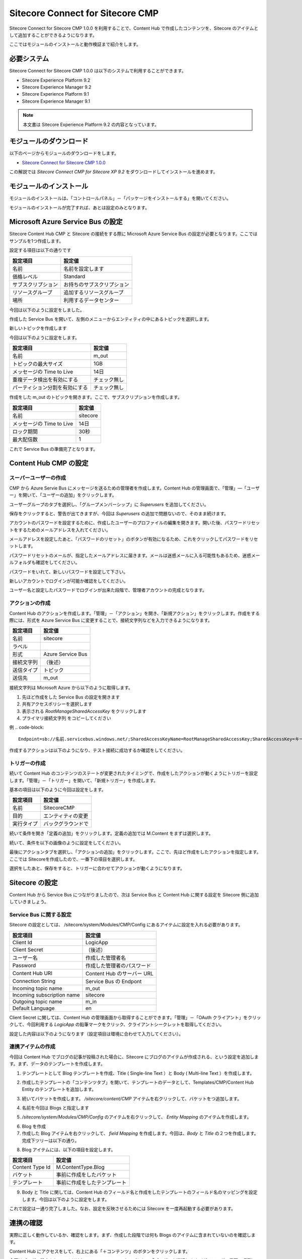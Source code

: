 #####################################
Sitecore Connect for Sitecore CMP
#####################################

Sitecore Connect for Sitecore CMP 1.0.0 を利用することで、Content Hub で作成したコンテンツを、Sitecore のアイテムとして追加することができるようになります。

ここではモジュールのインストールと動作検証まで紹介をします。

**************************
必要システム
**************************

Sitecore Connect for Sitecore CMP 1.0.0 は以下のシステムで利用することができます。

* Sitecore Experience Platform 9.2
* Sitecore Experience Manager 9.2
* Sitecore Experience Platform 9.1
* Sitecore Experience Manager 9.1

.. note:: 本文書は Sitecore Experience Platform 9.2 の内容となっています。

**************************
モジュールのダウンロード
**************************

以下のページからモジュールのダウンロードをします。

* `Sitecore Connect for Sitecore CMP 1.0.0 <https://dev.sitecore.net/Downloads/Sitecore_Connect_for_Sitecore_CMP/10/Sitecore_Connect_for_Sitecore_CMP_100.aspx>`_

この解説では `Sitecore Connect CMP for Sitecore XP 9.2` をダウンロードしてインストールを進めます。

**************************
モジュールのインストール
**************************

モジュールのインストールは、「コントロールパネル」－「パッケージをインストールする」を開いてください。

.. image:: images/chcmp01.png
   :align: center
   :width: 400px
   :alt: モジュールのインストール
   
モジュールのインストールが完了すれば、あとは設定のみとなります。

*************************************
Microsoft Azure Service Bus の設定
*************************************

Sitecore Content Hub CMP と Sitecore の接続をする際に Microsoft Azure Service Bus の設定が必要となります。ここではサンプルを1つ作成します。

.. image:: images/chcmp02.png
   :align: center
   :width: 400px
   :alt: Service Bus の作成
   
設定する項目は以下の通りです

=================== ==========================
設定項目            設定値
=================== ==========================
名前                名前を設定します
価格レベル          Standard
サブスクリプション  お持ちのサブスクリプション
リソースグループ    追加するリソースグループ
場所                利用するデータセンター
=================== ==========================

今回は以下のように設定をしました。

.. image:: images/chcmp03.png
   :align: center
   :width: 400px
   :alt: 名前空間の作成
   
作成した Service Bus を開いて、左側のメニューからエンティティの中にあるトピックを選択します。

.. image:: images/chcmp04.png
   :align: center
   :alt: トピック
   
新しいトピックを作成します

.. image:: images/chcmp05.png
   :align: center
   :width: 400px
   :alt: トピックの追加
   
今回は以下のように設定をします。

=============================== ===============
設定項目                        設定値
=============================== ===============
名前                            m_out
トピックの最大サイズ            1GB
メッセージの Time to Live       14日
重複データ検出を有効にする      チェック無し
パーティション分割を有効にする  チェック無し
=============================== ===============

.. image:: images/chcmp06.png
   :align: center
   :width: 400px
   :alt: トピックの作成
   
作成をした m_out のトピックを開きます。ここで、サブスクリプションを作成します。

.. image:: images/chcmp07.png
   :align: center
   :width: 400px
   :alt: サブスクリプションの追加
   
============================ ===========
設定項目                     設定値
============================ ===========
名前                         sitecore
メッセージの Time to Live    14日
ロック期間                   30秒
最大配信数                   1
============================ ===========

.. image:: images/chcmp08.png
   :align: center
   :width: 400px
   :alt: サブスクリプションの作成
  
これで Service Bus の準備完了となります。

************************
Content Hub CMP の設定
************************

スーパーユーザーの作成
=======================

CMP から Azure Servie Bus にメッセージを送るための管理者を作成します。Content Hub の管理画面で、「管理」―「ユーザー」を開いて、「ユーザーの追加」をクリックします。

.. image:: images/chcmp09.png
   :align: center
   :width: 400px
   :alt: ユーザーの追加

ユーザーグループのタブを選択し、「グループメンバーシップ」に `Superusers` を追加してください。

.. image:: images/chcmp10.png
   :align: center
   :width: 400px
   :alt: Superusers の追加

保存をクリックすると、警告が出てきますが、今回は `Superusers` の追加で問題ないので、そのまま続けます。

アカウントのパスワードを設定するために、作成したユーザーのプロファイルの編集を開きます。開いた後、パスワードリセットをするためのメールアドレスを入れてください。

.. image:: images/chcmp11.png
   :align: center
   :width: 400px
   :alt: プロファイルの編集

メールアドレスを設定したあと、「パスワードのリセット」のボタンが有効になるため、これをクリックしてパスワードをリセットします。

.. image:: images/chcmp12.png
   :align: center
   :width: 400px
   :alt: パスワードのリセット

パスワードリセットのメールが、指定したメールアドレスに届きます。メールは迷惑メールに入る可能性もあるため、迷惑メールフォルダも確認をしてください。

.. image:: images/chcmp13.png
   :align: center
   :width: 400px
   :alt: パスワードリセットのメール

パスワードをいれて、新しいパスワードを設定して下さい。

.. image:: images/chcmp14.png
   :align: center
   :width: 400px
   :alt: パスワードリセットの完了

新しいアカウントでログインが可能か確認をしてください。

.. image:: images/chcmp15.png
   :align: center
   :width: 400px
   :alt: パスワードリセットの完了

ユーザー名と設定したパスワードでログインが出来た段階で、管理者アカウントの完成となります。


アクションの作成
=================

Content Hub のアクションを作成します。「管理」－「アクション」を開き、「新規アクション」をクリックします。作成をする際には、形式を Azure Service Bus に変更することで、接続文字列などを入力できるようになります。

============== ===================
設定項目       設定値
============== ===================
名前           sitecore
ラベル 
形式           Azure Service Bus
接続文字列     （後述）
送信タイプ     トピック
送信先         m_out
============== ===================

接続文字列は Microsoft Azure から以下のように取得します。

1. 先ほど作成をした Service Bus の設定を開きます
2. 共有アクセスポリシーを選択します
3. 表示される `RootManageSharedAccessKey` をクリックします
4. プライマリ接続文字列 をコピーしてください

例
.. code-block::

  Endpoint=sb://名前.servicebus.windows.net/;SharedAccessKeyName=RootManageSharedAccessKey;SharedAccessKey=キー

.. image:: images/chcmp16.png
   :align: center
   :width: 400px
   :alt: プライマリ接続文字列

作成するアクションは以下のようになり、テスト接続に成功するか確認をしてください。

.. image:: images/chcmp17.png
   :align: center
   :width: 400px
   :alt: アクションの完成


トリガーの作成
================

続いて Content Hub のコンテンツのステートが変更されたタイミングで、作成をしたアクションが動くようにトリガーを設定します。「管理」－「トリガー」を開いて、「新規トリガー」を作成します。

基本の項目は以下のように今回は設定をします。

============== ===================
設定項目       設定値
============== ===================
名前           SitecoreCMP
目的           エンティティの変更
実行タイプ     バックグラウンドで 
============== ===================

.. image:: images/chcmp18.png
   :align: center
   :width: 400px
   :alt: 基本設定


続いて条件を開き「定義の追加」をクリックします。定義の追加では M.Content をまずは選択します。

.. image:: images/chcmp19.png
   :align: center
   :width: 400px
   :alt: M.Content の選択

続いて、条件を以下の画像のように設定をしてください。

.. image:: images/chcmp20.png
   :align: center
   :width: 400px
   :alt: 条件の選択

最後にアクションタブを選択し、「アクションの追加」をクリックします。ここで、先ほど作成をしたアクションを指定します。ここでは Sitecoreを作成したので、一番下の項目を選択します。

.. image:: images/chcmp21.png
   :align: center
   :width: 400px
   :alt: Sitecore の選択

選択をしたあと、保存をすると、トリガーに合わせてアクションが動くようになります。


************************
Sitecore の設定
************************

Content Hub から Service Bus につながりましたので、次は Service Bus と Content Hub に関する設定を Sitecore 側に追加していきましょう。


Service Bus に関する設定
=========================

Sitecore の設定としては、 /sitecore/system/Modules/CMP/Config にあるアイテムに設定を入れる必要があります。

============================ ===========================
設定項目                     設定値
============================ ===========================
Client Id                    LogicApp   
Client Secret                （後述）
ユーザー名                   作成した管理者名
Password                     作成した管理者のパスワード
Content Hub URI              Content Hub のサーバー URL
Connection String            Service Bus の Endpont 
Incoming topic name          m_out
Incoming subscription name   sitecore
Outgoing topic name          m_in
Default Language             en
============================ ===========================

Client Secret に関しては、Content Hub の管理画面から取得することができます。「管理」－「OAuth クライアント」をクリックして、今回利用する `LogicApp` の鉛筆マークをクリック、クライアントシークレットを取得してください。

.. image:: images/chcmp23.png
   :align: center
   :width: 400px
   :alt: クライアントシークレット

設定した内容は以下のようになります（設定項目は環境に合わせて入力してください）。

.. image:: images/chcmp22.png
   :align: center
   :width: 400px
   :alt: Sitecore の設定


連携アイテムの作成
=======================

今回は Content Hub でブログの記事が投稿された場合に、Sitecore にブログのアイテムが作成される、という設定を追加します。まず、データのテンプレートを作成します。

1. テンプレートとして Blog テンプレートを作成、Title ( Single-line Text ）と Body ( Multi-line Text ）を作成します。

.. image:: images/chcmp24.png
   :align: center
   :width: 400px
   :alt: テンプレートの作成

2. 作成したテンプレートの「コンテンツタブ」を開いて、テンプレートのデータとして、Templates/CMP/Content Hub Entity のテンプレートを追加します。

.. image:: images/chcmp25.png
   :align: center
   :width: 400px
   :alt: テンプレートデータの追加

3. 続いてバケットを作成します。 `/sitecore/content/CMP` アイテムを右クリックして、バケットをつ追加します。

.. image:: images/chcmp26.png
   :align: center
   :width: 400px
   :alt: バケットの追加

4. 名前を今回は Blogs と指定します

.. image:: images/chcmp27.png
   :align: center
   :width: 400px
   :alt: ブログの作成

5. `/sitecore/system/Modules/CMP/Config` のアイテムを右クリックして、 `Entity Mapping` のアイテムを作成します。

.. image:: images/chcmp28.png
   :align: center
   :width: 400px
   :alt: エンティティマッピングの追加

6. Blog を作成
7. 作成した Blog アイテムを右クリックして、 `field Mapping` を作成します。今回は、`Body` と `Title` の２つを作成します。完成下ツリーは以下の通り。

.. image:: images/chcmp29.png
   :align: center
   :alt: ツリー構造

8. Blog アイテムには、以下の項目を設定します。

================ =============================
設定項目         設定値
================ =============================
Content Type Id  M.ContentType.Blog   
バケット         事前に作成をしたバケット
テンプレート     事前に作成をしたテンプレート
================ =============================

.. image:: images/chcmp30.png
   :align: center
   :width: 400px
   :alt: データの設定

9. Body と Title に関しては、Content Hub のフィールド名と作成をしたテンプレートのフィールド名のマッピングを設定します。今回は以下のように設定をします。

.. image:: images/chcmp31.png
   :align: center
   :width: 400px
   :alt: Body の設定

.. image:: images/chcmp32.png
   :align: center
   :width: 400px
   :alt: Title の設定

これで設定は一通り完了しました。なお、設定を反映させるためには Sitecore を一度再起動する必要があります。

************************
連携の確認
************************

実際に正しく動作しているか、確認をします。まず、作成した段階では何も Blogs のアイテムに含まれていないのを確認します。

.. image:: images/chcmp33.png
   :align: center
   :width: 400px
   :alt: 空のブログバケット

Content Hub にアクセスをして、右上にある「＋コンテンツ」のボタンをクリックします。

.. image:: images/chcmp34.png
   :align: center
   :width: 400px
   :alt: コンテンツの追加

今回はブログの設定をしているだけなので、コンテンツのタイプとして「ブログ」を選択します（ダイアログ一番下の項目）。

.. image:: images/chcmp35.png
   :align: center
   :width: 400px
   :alt: コンテンツの追加

右上にある「編集」ボタンをクリックします。

.. image:: images/chcmp36.png
   :align: center
   :width: 400px
   :alt: コンテンツの追加

タイトル、記事の入力エリアが有効になります。今回はテストのため簡単な記事を入れておきます。
   
.. image:: images/chcmp37.png
   :align: center
   :width: 400px
   :alt: コンテンツを入力

保存をして、ワークフローに関して「公開」まで進めていきます。しばらくすると、Sitecore にブログのアイテムが作成される、という設定を追加します。まず、データのテンプレートを作成します。

.. image:: images/chcmp38.png
   :align: center
   :width: 400px
   :alt: アイテムの完成

バケットの中にあるアイテムを参照するために、コンテンツエディターの「表示」エリアから「バケット」をチェックしますｓ。

.. image:: images/chcmp39.png
   :align: center
   :width: 400px
   :alt: バケットの確認

表示ができるモードに切り替わると、ツリービュー形式でアイテムを確認することができるようになります。

.. image:: images/chcmp40.png
   :align: center
   :width: 400px
   :alt: アイテムが表示さえる

表示されたアイテムを選択すると、Content Hub で入力された情報が反映されていることを確認できます。
   
.. image:: images/chcmp41.png
   :align: center
   :width: 400px
   :alt: アイテムの確認


このように、Content Hub で作成した情報を Sitecore で利用することができるようになります。
